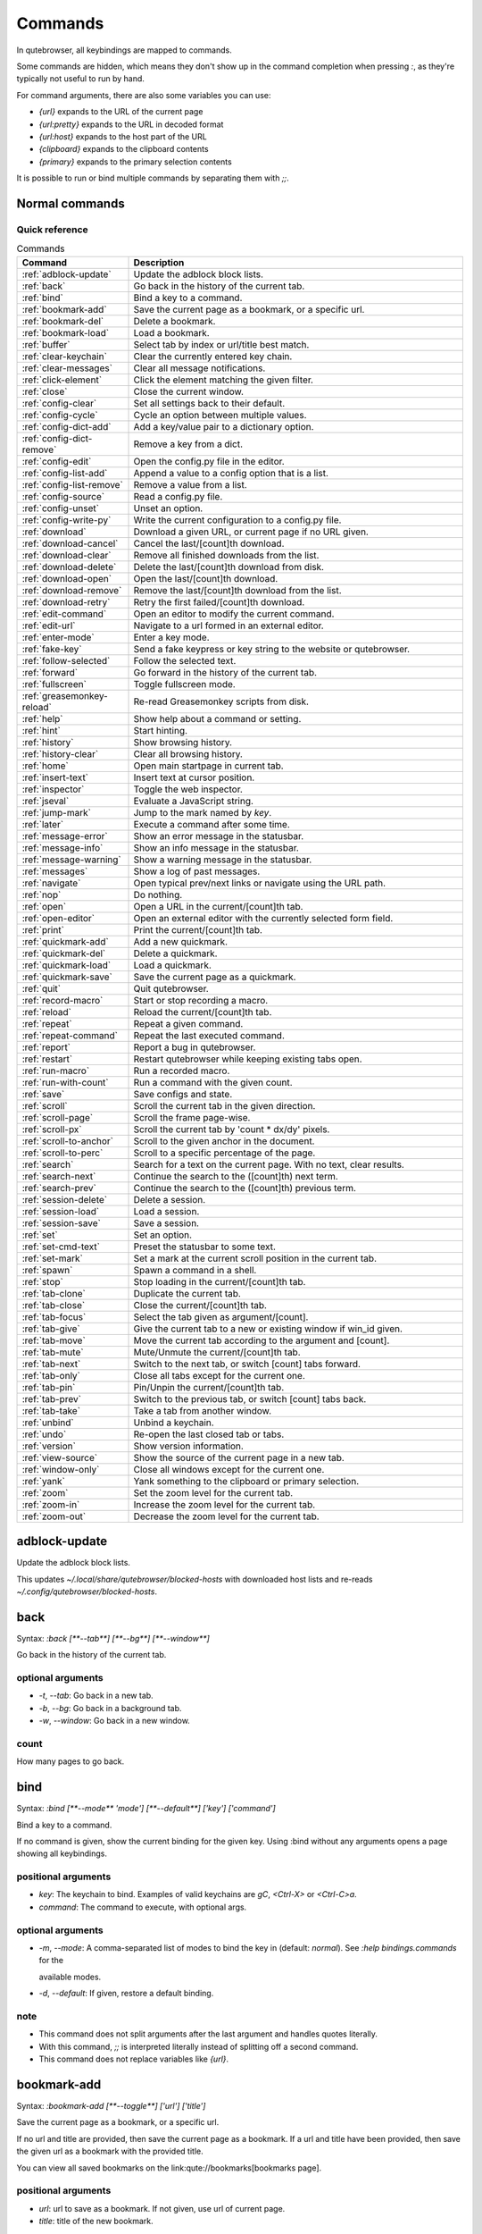 ..
    DO NOT EDIT THIS FILE DIRECTLY!
    It is autogenerated by running:
      $ python3 scripts/dev/src2rst.py
    vim: readonly:

Commands
========

In qutebrowser, all keybindings are mapped to commands.

Some commands are hidden, which means they don't show up in the command
completion when pressing `:`, as they're typically not useful to run by hand.

For command arguments, there are also some variables you can use:

- `{url}` expands to the URL of the current page
- `{url:pretty}` expands to the URL in decoded format
- `{url:host}` expands to the host part of the URL
- `{clipboard}` expands to the clipboard contents
- `{primary}` expands to the primary selection contents

It is possible to run or bind multiple commands by separating them with `;;`.

Normal commands
---------------
Quick reference
^^^^^^^^^^^^^^^
.. csv-table:: Commands
   :header: "Command", "Description"
   :widths: 25, 75
   
   :ref:`adblock-update`, "Update the adblock block lists."
   :ref:`back`, "Go back in the history of the current tab."
   :ref:`bind`, "Bind a key to a command."
   :ref:`bookmark-add`, "Save the current page as a bookmark, or a specific url."
   :ref:`bookmark-del`, "Delete a bookmark."
   :ref:`bookmark-load`, "Load a bookmark."
   :ref:`buffer`, "Select tab by index or url/title best match."
   :ref:`clear-keychain`, "Clear the currently entered key chain."
   :ref:`clear-messages`, "Clear all message notifications."
   :ref:`click-element`, "Click the element matching the given filter."
   :ref:`close`, "Close the current window."
   :ref:`config-clear`, "Set all settings back to their default."
   :ref:`config-cycle`, "Cycle an option between multiple values."
   :ref:`config-dict-add`, "Add a key/value pair to a dictionary option."
   :ref:`config-dict-remove`, "Remove a key from a dict."
   :ref:`config-edit`, "Open the config.py file in the editor."
   :ref:`config-list-add`, "Append a value to a config option that is a list."
   :ref:`config-list-remove`, "Remove a value from a list."
   :ref:`config-source`, "Read a config.py file."
   :ref:`config-unset`, "Unset an option."
   :ref:`config-write-py`, "Write the current configuration to a config.py file."
   :ref:`download`, "Download a given URL, or current page if no URL given."
   :ref:`download-cancel`, "Cancel the last/[count]th download."
   :ref:`download-clear`, "Remove all finished downloads from the list."
   :ref:`download-delete`, "Delete the last/[count]th download from disk."
   :ref:`download-open`, "Open the last/[count]th download."
   :ref:`download-remove`, "Remove the last/[count]th download from the list."
   :ref:`download-retry`, "Retry the first failed/[count]th download."
   :ref:`edit-command`, "Open an editor to modify the current command."
   :ref:`edit-url`, "Navigate to a url formed in an external editor."
   :ref:`enter-mode`, "Enter a key mode."
   :ref:`fake-key`, "Send a fake keypress or key string to the website or qutebrowser."
   :ref:`follow-selected`, "Follow the selected text."
   :ref:`forward`, "Go forward in the history of the current tab."
   :ref:`fullscreen`, "Toggle fullscreen mode."
   :ref:`greasemonkey-reload`, "Re-read Greasemonkey scripts from disk."
   :ref:`help`, "Show help about a command or setting."
   :ref:`hint`, "Start hinting."
   :ref:`history`, "Show browsing history."
   :ref:`history-clear`, "Clear all browsing history."
   :ref:`home`, "Open main startpage in current tab."
   :ref:`insert-text`, "Insert text at cursor position."
   :ref:`inspector`, "Toggle the web inspector."
   :ref:`jseval`, "Evaluate a JavaScript string."
   :ref:`jump-mark`, "Jump to the mark named by `key`."
   :ref:`later`, "Execute a command after some time."
   :ref:`message-error`, "Show an error message in the statusbar."
   :ref:`message-info`, "Show an info message in the statusbar."
   :ref:`message-warning`, "Show a warning message in the statusbar."
   :ref:`messages`, "Show a log of past messages."
   :ref:`navigate`, "Open typical prev/next links or navigate using the URL path."
   :ref:`nop`, "Do nothing."
   :ref:`open`, "Open a URL in the current/[count]th tab."
   :ref:`open-editor`, "Open an external editor with the currently selected form field."
   :ref:`print`, "Print the current/[count]th tab."
   :ref:`quickmark-add`, "Add a new quickmark."
   :ref:`quickmark-del`, "Delete a quickmark."
   :ref:`quickmark-load`, "Load a quickmark."
   :ref:`quickmark-save`, "Save the current page as a quickmark."
   :ref:`quit`, "Quit qutebrowser."
   :ref:`record-macro`, "Start or stop recording a macro."
   :ref:`reload`, "Reload the current/[count]th tab."
   :ref:`repeat`, "Repeat a given command."
   :ref:`repeat-command`, "Repeat the last executed command."
   :ref:`report`, "Report a bug in qutebrowser."
   :ref:`restart`, "Restart qutebrowser while keeping existing tabs open."
   :ref:`run-macro`, "Run a recorded macro."
   :ref:`run-with-count`, "Run a command with the given count."
   :ref:`save`, "Save configs and state."
   :ref:`scroll`, "Scroll the current tab in the given direction."
   :ref:`scroll-page`, "Scroll the frame page-wise."
   :ref:`scroll-px`, "Scroll the current tab by 'count * dx/dy' pixels."
   :ref:`scroll-to-anchor`, "Scroll to the given anchor in the document."
   :ref:`scroll-to-perc`, "Scroll to a specific percentage of the page."
   :ref:`search`, "Search for a text on the current page. With no text, clear results."
   :ref:`search-next`, "Continue the search to the ([count]th) next term."
   :ref:`search-prev`, "Continue the search to the ([count]th) previous term."
   :ref:`session-delete`, "Delete a session."
   :ref:`session-load`, "Load a session."
   :ref:`session-save`, "Save a session."
   :ref:`set`, "Set an option."
   :ref:`set-cmd-text`, "Preset the statusbar to some text."
   :ref:`set-mark`, "Set a mark at the current scroll position in the current tab."
   :ref:`spawn`, "Spawn a command in a shell."
   :ref:`stop`, "Stop loading in the current/[count]th tab."
   :ref:`tab-clone`, "Duplicate the current tab."
   :ref:`tab-close`, "Close the current/[count]th tab."
   :ref:`tab-focus`, "Select the tab given as argument/[count]."
   :ref:`tab-give`, "Give the current tab to a new or existing window if win_id given."
   :ref:`tab-move`, "Move the current tab according to the argument and [count]."
   :ref:`tab-mute`, "Mute/Unmute the current/[count]th tab."
   :ref:`tab-next`, "Switch to the next tab, or switch [count] tabs forward."
   :ref:`tab-only`, "Close all tabs except for the current one."
   :ref:`tab-pin`, "Pin/Unpin the current/[count]th tab."
   :ref:`tab-prev`, "Switch to the previous tab, or switch [count] tabs back."
   :ref:`tab-take`, "Take a tab from another window."
   :ref:`unbind`, "Unbind a keychain."
   :ref:`undo`, "Re-open the last closed tab or tabs."
   :ref:`version`, "Show version information."
   :ref:`view-source`, "Show the source of the current page in a new tab."
   :ref:`window-only`, "Close all windows except for the current one."
   :ref:`yank`, "Yank something to the clipboard or primary selection."
   :ref:`zoom`, "Set the zoom level for the current tab."
   :ref:`zoom-in`, "Increase the zoom level for the current tab."
   :ref:`zoom-out`, "Decrease the zoom level for the current tab."

.. _adblock-update:

adblock-update
--------------
Update the adblock block lists.

This updates `~/.local/share/qutebrowser/blocked-hosts` with downloaded
host lists and re-reads `~/.config/qutebrowser/blocked-hosts`.


.. _back:

back
----
Syntax: `:back [**--tab**] [**--bg**] [**--window**]`

Go back in the history of the current tab.

optional arguments
^^^^^^^^^^^^^^^^^^
* `-t`, `--tab`: Go back in a new tab.
* `-b`, `--bg`: Go back in a background tab.
* `-w`, `--window`: Go back in a new window.

count
^^^^^
How many pages to go back.


.. _bind:

bind
----
Syntax: `:bind [**--mode** 'mode'] [**--default**] ['key'] ['command']`

Bind a key to a command.

If no command is given, show the current binding for the given key.
Using :bind without any arguments opens a page showing all keybindings.


positional arguments
^^^^^^^^^^^^^^^^^^^^
* `key`: The keychain to bind. Examples of valid keychains are `gC`,
  `<Ctrl-X>` or `<Ctrl-C>a`.

* `command`: The command to execute, with optional args.

optional arguments
^^^^^^^^^^^^^^^^^^
* `-m`, `--mode`: A comma-separated list of modes to bind the key in
  (default: `normal`). See `:help bindings.commands` for the

  available modes.

* `-d`, `--default`: If given, restore a default binding.

note
^^^^
* This command does not split arguments after the last argument and handles quotes literally.
* With this command, `;;` is interpreted literally instead of splitting off a second command.
* This command does not replace variables like `{url}`.


.. _bookmark-add:

bookmark-add
------------
Syntax: `:bookmark-add [**--toggle**] ['url'] ['title']`

Save the current page as a bookmark, or a specific url.

If no url and title are provided, then save the current page as a
bookmark.
If a url and title have been provided, then save the given url as
a bookmark with the provided title.

You can view all saved bookmarks on the
link:qute://bookmarks[bookmarks page].


positional arguments
^^^^^^^^^^^^^^^^^^^^
* `url`: url to save as a bookmark. If not given, use url of current
  page.

* `title`: title of the new bookmark.

optional arguments
^^^^^^^^^^^^^^^^^^
* `-t`, `--toggle`: remove the bookmark instead of raising an error if it
  already exists.



.. _bookmark-del:

bookmark-del
------------
Syntax: `:bookmark-del ['url']`

Delete a bookmark.

positional arguments
^^^^^^^^^^^^^^^^^^^^
* `url`: The url of the bookmark to delete. If not given, use the
  current page's url.


note
^^^^
* This command does not split arguments after the last argument and handles quotes literally.


.. _bookmark-load:

bookmark-load
-------------
Syntax: `:bookmark-load [**--tab**] [**--bg**] [**--window**] [**--delete**] 'url'`

Load a bookmark.

positional arguments
^^^^^^^^^^^^^^^^^^^^
* `url`: The url of the bookmark to load.

optional arguments
^^^^^^^^^^^^^^^^^^
* `-t`, `--tab`: Load the bookmark in a new tab.
* `-b`, `--bg`: Load the bookmark in a new background tab.
* `-w`, `--window`: Load the bookmark in a new window.
* `-d`, `--delete`: Whether to delete the bookmark afterwards.

note
^^^^
* This command does not split arguments after the last argument and handles quotes literally.


.. _buffer:

buffer
------
Syntax: `:buffer ['index']`

Select tab by index or url/title best match.

Focuses window if necessary when index is given. If both index and
count are given, use count.

With neither index nor count given, open the qute://tabs page.


positional arguments
^^^^^^^^^^^^^^^^^^^^
* `index`: The [win_id/]index of the tab to focus. Or a substring
  in which case the closest match will be focused.


count
^^^^^
The tab index to focus, starting with 1.

note
^^^^
* This command does not split arguments after the last argument and handles quotes literally.


.. _clear-keychain:

clear-keychain
--------------
Clear the currently entered key chain.


.. _clear-messages:

clear-messages
--------------
Clear all message notifications.


.. _click-element:

click-element
-------------
Syntax: `:click-element [**--target** 'target'] [**--force-event**] 'filter' 'value'`

Click the element matching the given filter.

The given filter needs to result in exactly one element, otherwise, an
error is shown.


positional arguments
^^^^^^^^^^^^^^^^^^^^
* `filter`: How to filter the elements.
  id: Get an element based on its ID.

* `value`: The value to filter for.

optional arguments
^^^^^^^^^^^^^^^^^^
* `-t`, `--target`: How to open the clicked element (normal/tab/tab-bg/window).
* `-f`, `--force-event`: Force generating a fake click event.


.. _close:

close
-----
Close the current window.


.. _config-clear:

config-clear
------------
Syntax: `:config-clear [**--save**]`

Set all settings back to their default.

optional arguments
^^^^^^^^^^^^^^^^^^
* `-s`, `--save`: If given, all configuration in autoconfig.yml is also
  removed.



.. _config-cycle:

config-cycle
------------
Syntax: `:config-cycle [**--pattern** 'pattern'] [**--temp**] [**--print**] 'option' ['values' ['values' ...]]`

Cycle an option between multiple values.

positional arguments
^^^^^^^^^^^^^^^^^^^^
* `option`: The name of the option.
* `values`: The values to cycle through.

optional arguments
^^^^^^^^^^^^^^^^^^
* `-u`, `--pattern`: The URL pattern to use.
* `-t`, `--temp`: Set value temporarily until qutebrowser is closed.
* `-p`, `--print`: Print the value after setting.


.. _config-dict-add:

config-dict-add
---------------
Syntax: `:config-dict-add [**--temp**] [**--replace**] 'option' 'key' 'value'`

Add a key/value pair to a dictionary option.

positional arguments
^^^^^^^^^^^^^^^^^^^^
* `option`: The name of the option.
* `key`: The key to use.
* `value`: The value to place in the dictionary.

optional arguments
^^^^^^^^^^^^^^^^^^
* `-t`, `--temp`: Add value temporarily until qutebrowser is closed.
* `-r`, `--replace`: Replace existing values. By default, existing values are
  not overwritten.



.. _config-dict-remove:

config-dict-remove
------------------
Syntax: `:config-dict-remove [**--temp**] 'option' 'key'`

Remove a key from a dict.

positional arguments
^^^^^^^^^^^^^^^^^^^^
* `option`: The name of the option.
* `key`: The key to remove from the dict.

optional arguments
^^^^^^^^^^^^^^^^^^
* `-t`, `--temp`: Remove value temporarily until qutebrowser is closed.


.. _config-edit:

config-edit
-----------
Syntax: `:config-edit [**--no-source**]`

Open the config.py file in the editor.

optional arguments
^^^^^^^^^^^^^^^^^^
* `-n`, `--no-source`: Don't re-source the config file after editing.


.. _config-list-add:

config-list-add
---------------
Syntax: `:config-list-add [**--temp**] 'option' 'value'`

Append a value to a config option that is a list.

positional arguments
^^^^^^^^^^^^^^^^^^^^
* `option`: The name of the option.
* `value`: The value to append to the end of the list.

optional arguments
^^^^^^^^^^^^^^^^^^
* `-t`, `--temp`: Add value temporarily until qutebrowser is closed.


.. _config-list-remove:

config-list-remove
------------------
Syntax: `:config-list-remove [**--temp**] 'option' 'value'`

Remove a value from a list.

positional arguments
^^^^^^^^^^^^^^^^^^^^
* `option`: The name of the option.
* `value`: The value to remove from the list.

optional arguments
^^^^^^^^^^^^^^^^^^
* `-t`, `--temp`: Remove value temporarily until qutebrowser is closed.


.. _config-source:

config-source
-------------
Syntax: `:config-source [**--clear**] ['filename']`

Read a config.py file.

positional arguments
^^^^^^^^^^^^^^^^^^^^
* `filename`: The file to load. If not given, loads the default
  config.py.


optional arguments
^^^^^^^^^^^^^^^^^^
* `-c`, `--clear`: Clear current settings first.


.. _config-unset:

config-unset
------------
Syntax: `:config-unset [**--temp**] 'option'`

Unset an option.

This sets an option back to its default and removes it from
autoconfig.yml.


positional arguments
^^^^^^^^^^^^^^^^^^^^
* `option`: The name of the option.

optional arguments
^^^^^^^^^^^^^^^^^^
* `-t`, `--temp`: Set value temporarily until qutebrowser is closed.


.. _config-write-py:

config-write-py
---------------
Syntax: `:config-write-py [**--force**] [**--defaults**] ['filename']`

Write the current configuration to a config.py file.

positional arguments
^^^^^^^^^^^^^^^^^^^^
* `filename`: The file to write to, or not given for the default config.py.

optional arguments
^^^^^^^^^^^^^^^^^^
* `-f`, `--force`: Force overwriting existing files.
* `-d`, `--defaults`: Write the defaults instead of values configured via :set.


.. _download:

download
--------
Syntax: `:download [**--mhtml**] [**--dest** 'dest'] ['url']`

Download a given URL, or current page if no URL given.

positional arguments
^^^^^^^^^^^^^^^^^^^^
* `url`: The URL to download. If not given, download the current page.

optional arguments
^^^^^^^^^^^^^^^^^^
* `-m`, `--mhtml`: Download the current page and all assets as mhtml file.
* `-d`, `--dest`: The file path to write the download to, or not given to ask.


.. _download-cancel:

download-cancel
---------------
Syntax: `:download-cancel [**--all**]`

Cancel the last/[count]th download.

optional arguments
^^^^^^^^^^^^^^^^^^
* `-a`, `--all`: Cancel all running downloads

count
^^^^^
The index of the download to cancel.


.. _download-clear:

download-clear
--------------
Remove all finished downloads from the list.


.. _download-delete:

download-delete
---------------
Delete the last/[count]th download from disk.

count
^^^^^
The index of the download to delete.


.. _download-open:

download-open
-------------
Syntax: `:download-open ['cmdline']`

Open the last/[count]th download.

If no specific command is given, this will use the system's default
application to open the file.


positional arguments
^^^^^^^^^^^^^^^^^^^^
* `cmdline`: The command which should be used to open the file. A `{}`
  is expanded to the temporary file name. If no `{}` is

  present, the filename is automatically appended to the

  cmdline.


count
^^^^^
The index of the download to open.

note
^^^^
* This command does not split arguments after the last argument and handles quotes literally.


.. _download-remove:

download-remove
---------------
Syntax: `:download-remove [**--all**]`

Remove the last/[count]th download from the list.

optional arguments
^^^^^^^^^^^^^^^^^^
* `-a`, `--all`: Remove all finished downloads.

count
^^^^^
The index of the download to remove.


.. _download-retry:

download-retry
--------------
Retry the first failed/[count]th download.

count
^^^^^
The index of the download to retry.


.. _edit-command:

edit-command
------------
Syntax: `:edit-command [**--run**]`

Open an editor to modify the current command.

optional arguments
^^^^^^^^^^^^^^^^^^
* `-r`, `--run`: Run the command if the editor exits successfully.


.. _edit-url:

edit-url
--------
Syntax: `:edit-url [**--bg**] [**--tab**] [**--window**] [**--private**] [**--related**] ['url']`

Navigate to a url formed in an external editor.

The editor which should be launched can be configured via the
`editor.command` config option.


positional arguments
^^^^^^^^^^^^^^^^^^^^
* `url`: URL to edit; defaults to the current page url.

optional arguments
^^^^^^^^^^^^^^^^^^
* `-b`, `--bg`: Open in a new background tab.
* `-t`, `--tab`: Open in a new tab.
* `-w`, `--window`: Open in a new window.
* `-p`, `--private`: Open a new window in private browsing mode.
* `-r`, `--related`: If opening a new tab, position the tab as related to the
  current one (like clicking on a link).



.. _enter-mode:

enter-mode
----------
Syntax: `:enter-mode 'mode'`

Enter a key mode.

positional arguments
^^^^^^^^^^^^^^^^^^^^
* `mode`: The mode to enter.


.. _fake-key:

fake-key
--------
Syntax: `:fake-key [**--global**] 'keystring'`

Send a fake keypress or key string to the website or qutebrowser.

:fake-key xy - sends the keychain 'xy'
:fake-key <Ctrl-x> - sends Ctrl-x
:fake-key <Escape> - sends the escape key


positional arguments
^^^^^^^^^^^^^^^^^^^^
* `keystring`: The keystring to send.

optional arguments
^^^^^^^^^^^^^^^^^^
* `-g`, `--global`: If given, the keys are sent to the qutebrowser UI.


.. _follow-selected:

follow-selected
---------------
Syntax: `:follow-selected [**--tab**]`

Follow the selected text.

optional arguments
^^^^^^^^^^^^^^^^^^
* `-t`, `--tab`: Load the selected link in a new tab.


.. _forward:

forward
-------
Syntax: `:forward [**--tab**] [**--bg**] [**--window**]`

Go forward in the history of the current tab.

optional arguments
^^^^^^^^^^^^^^^^^^
* `-t`, `--tab`: Go forward in a new tab.
* `-b`, `--bg`: Go forward in a background tab.
* `-w`, `--window`: Go forward in a new window.

count
^^^^^
How many pages to go forward.


.. _fullscreen:

fullscreen
----------
Syntax: `:fullscreen [**--leave**]`

Toggle fullscreen mode.

optional arguments
^^^^^^^^^^^^^^^^^^
* `-l`, `--leave`: Only leave fullscreen if it was entered by the page.


.. _greasemonkey-reload:

greasemonkey-reload
-------------------
Syntax: `:greasemonkey-reload [**--force**]`

Re-read Greasemonkey scripts from disk.

The scripts are read from a 'greasemonkey' subdirectory in
qutebrowser's data directory (see `:version`).


optional arguments
^^^^^^^^^^^^^^^^^^
* `-f`, `--force`: For any scripts that have required dependencies,
  re-download them.



.. _help:

help
----
Syntax: `:help [**--tab**] [**--bg**] [**--window**] ['topic']`

Show help about a command or setting.

positional arguments
^^^^^^^^^^^^^^^^^^^^
* `topic`: The topic to show help for.
  


  - :__command__ for commands.

  - __section__.__option__ for settings.


optional arguments
^^^^^^^^^^^^^^^^^^
* `-t`, `--tab`: Open in a new tab.
* `-b`, `--bg`: Open in a background tab.
* `-w`, `--window`: Open in a new window.


.. _hint:

hint
----
Syntax: `:hint [**--mode** 'mode'] [**--add-history**] [**--rapid**] [**--first**] ['group'] ['target'] ['args' ['args' ...]]`

Start hinting.

positional arguments
^^^^^^^^^^^^^^^^^^^^
* `group`: The element types to hint.
  


  - `all`: All clickable elements.

  - `links`: Only links.

  - `images`: Only images.

  - `inputs`: Only input fields.

  


  Custom groups can be added via the `hints.selectors` setting

  and also used here.

  


* `target`: What to do with the selected element.
  


  - `normal`: Open the link.

  - `current`: Open the link in the current tab.

  - `tab`: Open the link in a new tab (honoring the

  `tabs.background_tabs` setting).

  - `tab-fg`: Open the link in a new foreground tab.

  - `tab-bg`: Open the link in a new background tab.

  - `window`: Open the link in a new window.

  - `hover` : Hover over the link.

  - `yank`: Yank the link to the clipboard.

  - `yank-primary`: Yank the link to the primary selection.

  - `run`: Run the argument as command.

  - `fill`: Fill the commandline with the command given as

  argument.

  - `download`: Download the link.

  - `userscript`: Call a userscript with `$QUTE_URL` set to the

  link.

  - `spawn`: Spawn a command.

  


* `args`: Arguments for spawn/userscript/run/fill.
  


  - With `spawn`: The executable and arguments to spawn.

  `{hint-url}` will get replaced by the selected

  URL.

  - With `userscript`: The userscript to execute. Either store

  the userscript in

  `~/.local/share/qutebrowser/userscripts`

  (or `$XDG_DATA_HOME`), or use an absolute

  path.

  - With `fill`: The command to fill the statusbar with.

  `{hint-url}` will get replaced by the selected

  URL.

  - With `run`: Same as `fill`.


optional arguments
^^^^^^^^^^^^^^^^^^
* `-m`, `--mode`: The hinting mode to use.
  


  - `number`: Use numeric hints.

  - `letter`: Use the chars in the hints.chars setting.

  - `word`: Use hint words based on the html elements and the

  extra words.

  


* `-a`, `--add-history`: Whether to add the spawned or yanked link to the
  browsing history.

* `-r`, `--rapid`: Whether to do rapid hinting. With rapid hinting, the hint
  mode isn't left after a hint is followed, so you can easily

  open multiple links. This is only possible with targets

  `tab` (with `tabs.background_tabs=true`), `tab-bg`,

  `window`, `run`, `hover`, `userscript` and `spawn`.

* `-f`, `--first`: Click the first hinted element without prompting.

note
^^^^
* This command does not split arguments after the last argument and handles quotes literally.


.. _history:

history
-------
Syntax: `:history [**--tab**] [**--bg**] [**--window**]`

Show browsing history.

optional arguments
^^^^^^^^^^^^^^^^^^
* `-t`, `--tab`: Open in a new tab.
* `-b`, `--bg`: Open in a background tab.
* `-w`, `--window`: Open in a new window.


.. _history-clear:

history-clear
-------------
Syntax: `:history-clear [**--force**]`

Clear all browsing history.

Note this only clears the global history
(e.g. `~/.local/share/qutebrowser/history` on Linux) but not cookies,
the back/forward history of a tab, cache or other persistent data.


optional arguments
^^^^^^^^^^^^^^^^^^
* `-f`, `--force`: Don't ask for confirmation.


.. _home:

home
----
Open main startpage in current tab.


.. _insert-text:

insert-text
-----------
Syntax: `:insert-text 'text'`

Insert text at cursor position.

positional arguments
^^^^^^^^^^^^^^^^^^^^
* `text`: The text to insert.

note
^^^^
* This command does not split arguments after the last argument and handles quotes literally.


.. _inspector:

inspector
---------
Toggle the web inspector.

Note: Due a bug in Qt, the inspector will show incorrect request
headers in the network tab.


.. _jseval:

jseval
------
Syntax: `:jseval [**--file**] [**--quiet**] [**--world** 'world'] 'js-code'`

Evaluate a JavaScript string.

positional arguments
^^^^^^^^^^^^^^^^^^^^
* `js-code`: The string/file to evaluate.

optional arguments
^^^^^^^^^^^^^^^^^^
* `-f`, `--file`: Interpret js-code as a path to a file.
  If the path is relative, the file is searched in a js/ subdir

  in qutebrowser's data dir, e.g.

  `~/.local/share/qutebrowser/js`.

* `-q`, `--quiet`: Don't show resulting JS object.
* `-w`, `--world`: Ignored on QtWebKit. On QtWebEngine, a world ID or name to
  run the snippet in.


note
^^^^
* This command does not split arguments after the last argument and handles quotes literally.
* With this command, `;;` is interpreted literally instead of splitting off a second command.


.. _jump-mark:

jump-mark
---------
Syntax: `:jump-mark 'key'`

Jump to the mark named by `key`.

positional arguments
^^^^^^^^^^^^^^^^^^^^
* `key`: mark identifier; capital indicates a global mark


.. _later:

later
-----
Syntax: `:later 'ms' 'command'`

Execute a command after some time.

positional arguments
^^^^^^^^^^^^^^^^^^^^
* `ms`: How many milliseconds to wait.
* `command`: The command to run, with optional args.

note
^^^^
* This command does not split arguments after the last argument and handles quotes literally.
* With this command, `;;` is interpreted literally instead of splitting off a second command.
* This command does not replace variables like `{url}`.


.. _message-error:

message-error
-------------
Syntax: `:message-error 'text'`

Show an error message in the statusbar.

positional arguments
^^^^^^^^^^^^^^^^^^^^
* `text`: The text to show.


.. _message-info:

message-info
------------
Syntax: `:message-info 'text'`

Show an info message in the statusbar.

positional arguments
^^^^^^^^^^^^^^^^^^^^
* `text`: The text to show.

count
^^^^^
How many times to show the message


.. _message-warning:

message-warning
---------------
Syntax: `:message-warning 'text'`

Show a warning message in the statusbar.

positional arguments
^^^^^^^^^^^^^^^^^^^^
* `text`: The text to show.


.. _messages:

messages
--------
Syntax: `:messages [**--plain**] [**--tab**] [**--bg**] [**--window**] ['level']`

Show a log of past messages.

positional arguments
^^^^^^^^^^^^^^^^^^^^
* `level`: Include messages with `level` or higher severity.
  Valid values: vdebug, debug, info, warning, error, critical.


optional arguments
^^^^^^^^^^^^^^^^^^
* `-p`, `--plain`: Whether to show plaintext (as opposed to html).
* `-t`, `--tab`: Open in a new tab.
* `-b`, `--bg`: Open in a background tab.
* `-w`, `--window`: Open in a new window.


.. _navigate:

navigate
--------
Syntax: `:navigate [**--tab**] [**--bg**] [**--window**] 'where'`

Open typical prev/next links or navigate using the URL path.

This tries to automatically click on typical *Previous Page* or
*Next Page* links using some heuristics.

Alternatively it can navigate by changing the current URL.


positional arguments
^^^^^^^^^^^^^^^^^^^^
* `where`: What to open.
  


  - `prev`: Open a _previous_ link.

  - `next`: Open a _next_ link.

  - `up`: Go up a level in the current URL.

  - `increment`: Increment the last number in the URL.

  Uses the

  link:settings{outsuffix}#url.incdec_segments[url.incdec_segments]

  config option.

  - `decrement`: Decrement the last number in the URL.

  Uses the

  link:settings{outsuffix}#url.incdec_segments[url.incdec_segments]

  config option.

  



optional arguments
^^^^^^^^^^^^^^^^^^
* `-t`, `--tab`: Open in a new tab.
* `-b`, `--bg`: Open in a background tab.
* `-w`, `--window`: Open in a new window.

count
^^^^^
For `increment` and `decrement`, the number to change the
  URL by. For `up`, the number of levels to go up in the URL.



.. _nop:

nop
---
Do nothing.


.. _open:

open
----
Syntax: `:open [**--related**] [**--bg**] [**--tab**] [**--window**] [**--secure**] [**--private**] ['url']`

Open a URL in the current/[count]th tab.

If the URL contains newlines, each line gets opened in its own tab.


positional arguments
^^^^^^^^^^^^^^^^^^^^
* `url`: The URL to open.

optional arguments
^^^^^^^^^^^^^^^^^^
* `-r`, `--related`: If opening a new tab, position the tab as related to the
  current one (like clicking on a link).

* `-b`, `--bg`: Open in a new background tab.
* `-t`, `--tab`: Open in a new tab.
* `-w`, `--window`: Open in a new window.
* `-s`, `--secure`: Force HTTPS.
* `-p`, `--private`: Open a new window in private browsing mode.

count
^^^^^
The tab index to open the URL in.

note
^^^^
* This command does not split arguments after the last argument and handles quotes literally.


.. _open-editor:

open-editor
-----------
Open an external editor with the currently selected form field.

The editor which should be launched can be configured via the
`editor.command` config option.


.. _print:

print
-----
Syntax: `:print [**--preview**] [**--pdf** 'file']`

Print the current/[count]th tab.

optional arguments
^^^^^^^^^^^^^^^^^^
* `-p`, `--preview`: Show preview instead of printing.
* `-f`, `--pdf`: The file path to write the PDF to.

count
^^^^^
The tab index to print.


.. _quickmark-add:

quickmark-add
-------------
Syntax: `:quickmark-add 'url' 'name'`

Add a new quickmark.

You can view all saved quickmarks on the
link:qute://bookmarks[bookmarks page].


positional arguments
^^^^^^^^^^^^^^^^^^^^
* `url`: The url to add as quickmark.
* `name`: The name for the new quickmark.


.. _quickmark-del:

quickmark-del
-------------
Syntax: `:quickmark-del ['name']`

Delete a quickmark.

positional arguments
^^^^^^^^^^^^^^^^^^^^
* `name`: The name of the quickmark to delete. If not given, delete the
  quickmark for the current page (choosing one arbitrarily

  if there are more than one).


note
^^^^
* This command does not split arguments after the last argument and handles quotes literally.


.. _quickmark-load:

quickmark-load
--------------
Syntax: `:quickmark-load [**--tab**] [**--bg**] [**--window**] 'name'`

Load a quickmark.

positional arguments
^^^^^^^^^^^^^^^^^^^^
* `name`: The name of the quickmark to load.

optional arguments
^^^^^^^^^^^^^^^^^^
* `-t`, `--tab`: Load the quickmark in a new tab.
* `-b`, `--bg`: Load the quickmark in a new background tab.
* `-w`, `--window`: Load the quickmark in a new window.

note
^^^^
* This command does not split arguments after the last argument and handles quotes literally.


.. _quickmark-save:

quickmark-save
--------------
Save the current page as a quickmark.


.. _quit:

quit
----
Syntax: `:quit [**--save**] ['session']`

Quit qutebrowser.

positional arguments
^^^^^^^^^^^^^^^^^^^^
* `session`: The name of the session to save.

optional arguments
^^^^^^^^^^^^^^^^^^
* `-s`, `--save`: When given, save the open windows even if auto_save.session
  is turned off.



.. _record-macro:

record-macro
------------
Syntax: `:record-macro ['register']`

Start or stop recording a macro.

positional arguments
^^^^^^^^^^^^^^^^^^^^
* `register`: Which register to store the macro in.


.. _reload:

reload
------
Syntax: `:reload [**--force**]`

Reload the current/[count]th tab.

optional arguments
^^^^^^^^^^^^^^^^^^
* `-f`, `--force`: Bypass the page cache.

count
^^^^^
The tab index to reload.


.. _repeat:

repeat
------
Syntax: `:repeat 'times' 'command'`

Repeat a given command.

positional arguments
^^^^^^^^^^^^^^^^^^^^
* `times`: How many times to repeat.
* `command`: The command to run, with optional args.

count
^^^^^
Multiplies with 'times' when given.

note
^^^^
* This command does not split arguments after the last argument and handles quotes literally.
* With this command, `;;` is interpreted literally instead of splitting off a second command.
* This command does not replace variables like `{url}`.


.. _repeat-command:

repeat-command
--------------
Repeat the last executed command.

count
^^^^^
Which count to pass the command.


.. _report:

report
------
Report a bug in qutebrowser.


.. _restart:

restart
-------
Restart qutebrowser while keeping existing tabs open.


.. _run-macro:

run-macro
---------
Syntax: `:run-macro ['register']`

Run a recorded macro.

positional arguments
^^^^^^^^^^^^^^^^^^^^
* `register`: Which macro to run.

count
^^^^^
How many times to run the macro.


.. _run-with-count:

run-with-count
--------------
Syntax: `:run-with-count 'count-arg' 'command'`

Run a command with the given count.

If run_with_count itself is run with a count, it multiplies count_arg.


positional arguments
^^^^^^^^^^^^^^^^^^^^
* `count-arg`: The count to pass to the command.
* `command`: The command to run, with optional args.

count
^^^^^
The count that run_with_count itself received.

note
^^^^
* This command does not split arguments after the last argument and handles quotes literally.
* With this command, `;;` is interpreted literally instead of splitting off a second command.
* This command does not replace variables like `{url}`.


.. _save:

save
----
Syntax: `:save ['what' ['what' ...]]`

Save configs and state.

positional arguments
^^^^^^^^^^^^^^^^^^^^
* `what`: What to save (`config`/`key-config`/`cookies`/...).
  If not given, everything is saved.



.. _scroll:

scroll
------
Syntax: `:scroll 'direction'`

Scroll the current tab in the given direction.

Note you can use `:run-with-count` to have a keybinding with a bigger
scroll increment.


positional arguments
^^^^^^^^^^^^^^^^^^^^
* `direction`: In which direction to scroll
  (up/down/left/right/top/bottom).


count
^^^^^
multiplier


.. _scroll-page:

scroll-page
-----------
Syntax: `:scroll-page [**--top-navigate** 'ACTION'] [**--bottom-navigate** 'ACTION'] 'x' 'y'`

Scroll the frame page-wise.

positional arguments
^^^^^^^^^^^^^^^^^^^^
* `x`: How many pages to scroll to the right.
* `y`: How many pages to scroll down.

optional arguments
^^^^^^^^^^^^^^^^^^
* `-t`, `--top-navigate`: :navigate action (prev, decrement) to run when
  scrolling up at the top of the page.

* `-b`, `--bottom-navigate`: :navigate action (next, increment) to run when
  scrolling down at the bottom of the page.


count
^^^^^
multiplier


.. _scroll-px:

scroll-px
---------
Syntax: `:scroll-px 'dx' 'dy'`

Scroll the current tab by 'count * dx/dy' pixels.

positional arguments
^^^^^^^^^^^^^^^^^^^^
* `dx`: How much to scroll in x-direction.
* `dy`: How much to scroll in y-direction.

count
^^^^^
multiplier


.. _scroll-to-anchor:

scroll-to-anchor
----------------
Syntax: `:scroll-to-anchor 'name'`

Scroll to the given anchor in the document.

positional arguments
^^^^^^^^^^^^^^^^^^^^
* `name`: The anchor to scroll to.


.. _scroll-to-perc:

scroll-to-perc
--------------
Syntax: `:scroll-to-perc [**--horizontal**] ['perc']`

Scroll to a specific percentage of the page.

The percentage can be given either as argument or as count.
If no percentage is given, the page is scrolled to the end.


positional arguments
^^^^^^^^^^^^^^^^^^^^
* `perc`: Percentage to scroll.

optional arguments
^^^^^^^^^^^^^^^^^^
* `-x`, `--horizontal`: Scroll horizontally instead of vertically.

count
^^^^^
Percentage to scroll.


.. _search:

search
------
Syntax: `:search [**--reverse**] ['text']`

Search for a text on the current page. With no text, clear results.

positional arguments
^^^^^^^^^^^^^^^^^^^^
* `text`: The text to search for.

optional arguments
^^^^^^^^^^^^^^^^^^
* `-r`, `--reverse`: Reverse search direction.

note
^^^^
* This command does not split arguments after the last argument and handles quotes literally.


.. _search-next:

search-next
-----------
Continue the search to the ([count]th) next term.

count
^^^^^
How many elements to ignore.


.. _search-prev:

search-prev
-----------
Continue the search to the ([count]th) previous term.

count
^^^^^
How many elements to ignore.


.. _session-delete:

session-delete
--------------
Syntax: `:session-delete [**--force**] 'name'`

Delete a session.

positional arguments
^^^^^^^^^^^^^^^^^^^^
* `name`: The name of the session.

optional arguments
^^^^^^^^^^^^^^^^^^
* `-f`, `--force`: Force deleting internal sessions (starting with an
  underline).



.. _session-load:

session-load
------------
Syntax: `:session-load [**--clear**] [**--temp**] [**--force**] [**--delete**] 'name'`

Load a session.

positional arguments
^^^^^^^^^^^^^^^^^^^^
* `name`: The name of the session.

optional arguments
^^^^^^^^^^^^^^^^^^
* `-c`, `--clear`: Close all existing windows.
* `-t`, `--temp`: Don't set the current session for :session-save.
* `-f`, `--force`: Force loading internal sessions (starting with an
  underline).

* `-d`, `--delete`: Delete the saved session once it has loaded.


.. _session-save:

session-save
------------
Syntax: `:session-save [**--current**] [**--quiet**] [**--force**] [**--only-active-window**] [**--with-private**] ['name']`

Save a session.

positional arguments
^^^^^^^^^^^^^^^^^^^^
* `name`: The name of the session. If not given, the session configured
  in session.default_name is saved.


optional arguments
^^^^^^^^^^^^^^^^^^
* `-c`, `--current`: Save the current session instead of the default.
* `-q`, `--quiet`: Don't show confirmation message.
* `-f`, `--force`: Force saving internal sessions (starting with an underline).
* `-o`, `--only-active-window`: Saves only tabs of the currently active window.
* `-p`, `--with-private`: Include private windows.


.. _set:

set
---
Syntax: `:set [**--temp**] [**--print**] [**--pattern** 'pattern'] ['option'] ['value']`

Set an option.

If the option name ends with '?' or no value is provided, the
value of the option is shown instead.

Using :set without any arguments opens a page where settings can be
changed interactively.


positional arguments
^^^^^^^^^^^^^^^^^^^^
* `option`: The name of the option.
* `value`: The value to set.

optional arguments
^^^^^^^^^^^^^^^^^^
* `-t`, `--temp`: Set value temporarily until qutebrowser is closed.
* `-p`, `--print`: Print the value after setting.
* `-u`, `--pattern`: The URL pattern to use.


.. _set-cmd-text:

set-cmd-text
------------
Syntax: `:set-cmd-text [**--space**] [**--append**] [**--run-on-count**] 'text'`

Preset the statusbar to some text.

positional arguments
^^^^^^^^^^^^^^^^^^^^
* `text`: The commandline to set.

optional arguments
^^^^^^^^^^^^^^^^^^
* `-s`, `--space`: If given, a space is added to the end.
* `-a`, `--append`: If given, the text is appended to the current text.
* `-r`, `--run-on-count`: If given with a count, the command is run with the
  given count rather than setting the command text.


count
^^^^^
The count if given.

note
^^^^
* This command does not split arguments after the last argument and handles quotes literally.


.. _set-mark:

set-mark
--------
Syntax: `:set-mark 'key'`

Set a mark at the current scroll position in the current tab.

positional arguments
^^^^^^^^^^^^^^^^^^^^
* `key`: mark identifier; capital indicates a global mark


.. _spawn:

spawn
-----
Syntax: `:spawn [**--userscript**] [**--verbose**] [**--output**] [**--detach**] 'cmdline'`

Spawn a command in a shell.

positional arguments
^^^^^^^^^^^^^^^^^^^^
* `cmdline`: The commandline to execute.

optional arguments
^^^^^^^^^^^^^^^^^^
* `-u`, `--userscript`: Run the command as a userscript. You can use an
  absolute path, or store the userscript in one of those

  locations:

  - `~/.local/share/qutebrowser/userscripts`

  (or `$XDG_DATA_HOME`)

  - `/usr/share/qutebrowser/userscripts`

* `-v`, `--verbose`: Show notifications when the command started/exited.
* `-o`, `--output`: Whether the output should be shown in a new tab.
* `-d`, `--detach`: Whether the command should be detached from qutebrowser.

count
^^^^^
Given to userscripts as $QUTE_COUNT.

note
^^^^
* This command does not split arguments after the last argument and handles quotes literally.


.. _stop:

stop
----
Stop loading in the current/[count]th tab.

count
^^^^^
The tab index to stop.


.. _tab-clone:

tab-clone
---------
Syntax: `:tab-clone [**--bg**] [**--window**]`

Duplicate the current tab.

optional arguments
^^^^^^^^^^^^^^^^^^
* `-b`, `--bg`: Open in a background tab.
* `-w`, `--window`: Open in a new window.


.. _tab-close:

tab-close
---------
Syntax: `:tab-close [**--prev**] [**--next**] [**--opposite**] [**--force**]`

Close the current/[count]th tab.

optional arguments
^^^^^^^^^^^^^^^^^^
* `-p`, `--prev`: Force selecting the tab before the current tab.
* `-n`, `--next`: Force selecting the tab after the current tab.
* `-o`, `--opposite`: Force selecting the tab in the opposite direction of
  what's configured in 'tabs.select_on_remove'.

* `-f`, `--force`: Avoid confirmation for pinned tabs.

count
^^^^^
The tab index to close


.. _tab-focus:

tab-focus
---------
Syntax: `:tab-focus [**--no-last**] ['index']`

Select the tab given as argument/[count].

If neither count nor index are given, it behaves like tab-next.
If both are given, use count.


positional arguments
^^^^^^^^^^^^^^^^^^^^
* `index`: The tab index to focus, starting with 1. The special value
  `last` focuses the last focused tab (regardless of count).

  Negative indices count from the end, such that -1 is the

  last tab.


optional arguments
^^^^^^^^^^^^^^^^^^
* `-n`, `--no-last`: Whether to avoid focusing last tab if already focused.

count
^^^^^
The tab index to focus, starting with 1.


.. _tab-give:

tab-give
--------
Syntax: `:tab-give [**--keep**] ['win-id']`

Give the current tab to a new or existing window if win_id given.

If no win_id is given, the tab will get detached into a new window.


positional arguments
^^^^^^^^^^^^^^^^^^^^
* `win-id`: The window ID of the window to give the current tab to.

optional arguments
^^^^^^^^^^^^^^^^^^
* `-k`, `--keep`: If given, keep the old tab around.

count
^^^^^
Overrides win_id (index starts at 1 for win_id=0).


.. _tab-move:

tab-move
--------
Syntax: `:tab-move ['index']`

Move the current tab according to the argument and [count].

If neither is given, move it to the first position.


positional arguments
^^^^^^^^^^^^^^^^^^^^
* `index`: `+` or `-` to move relative to the current tab by
  count, or a default of 1 space.

  A tab index to move to that index.


count
^^^^^
If moving relatively: Offset.
  If moving absolutely: New position (default: 0). This

  overrides the index argument, if given.



.. _tab-mute:

tab-mute
--------
Mute/Unmute the current/[count]th tab.

count
^^^^^
The tab index to mute or unmute


.. _tab-next:

tab-next
--------
Switch to the next tab, or switch [count] tabs forward.

count
^^^^^
How many tabs to switch forward.


.. _tab-only:

tab-only
--------
Syntax: `:tab-only [**--prev**] [**--next**] [**--force**]`

Close all tabs except for the current one.

optional arguments
^^^^^^^^^^^^^^^^^^
* `-p`, `--prev`: Keep tabs before the current.
* `-n`, `--next`: Keep tabs after the current.
* `-f`, `--force`: Avoid confirmation for pinned tabs.


.. _tab-pin:

tab-pin
-------
Pin/Unpin the current/[count]th tab.

Pinning a tab shrinks it to the size of its title text.
Attempting to close a pinned tab will cause a confirmation,
unless --force is passed.


count
^^^^^
The tab index to pin or unpin


.. _tab-prev:

tab-prev
--------
Switch to the previous tab, or switch [count] tabs back.

count
^^^^^
How many tabs to switch back.


.. _tab-take:

tab-take
--------
Syntax: `:tab-take [**--keep**] 'index'`

Take a tab from another window.

positional arguments
^^^^^^^^^^^^^^^^^^^^
* `index`: The [win_id/]index of the tab to take. Or a substring
  in which case the closest match will be taken.


optional arguments
^^^^^^^^^^^^^^^^^^
* `-k`, `--keep`: If given, keep the old tab around.

note
^^^^
* This command does not split arguments after the last argument and handles quotes literally.


.. _unbind:

unbind
------
Syntax: `:unbind [**--mode** 'mode'] 'key'`

Unbind a keychain.

positional arguments
^^^^^^^^^^^^^^^^^^^^
* `key`: The keychain to unbind. See the help for `:bind` for the
  correct syntax for keychains.


optional arguments
^^^^^^^^^^^^^^^^^^
* `-m`, `--mode`: A mode to unbind the key in (default: `normal`).
  See `:help bindings.commands` for the available modes.



.. _undo:

undo
----
Re-open the last closed tab or tabs.


.. _version:

version
-------
Syntax: `:version [**--paste**]`

Show version information.

optional arguments
^^^^^^^^^^^^^^^^^^
* `-p`, `--paste`: Paste to pastebin.


.. _view-source:

view-source
-----------
Syntax: `:view-source [**--edit**] [**--pygments**]`

Show the source of the current page in a new tab.

optional arguments
^^^^^^^^^^^^^^^^^^
* `-e`, `--edit`: Edit the source in the editor instead of opening a tab.
* `-p`, `--pygments`: Use pygments to generate the view. This is always
  the case for QtWebKit. For QtWebEngine it may display

  slightly different source.

  Some JavaScript processing may be applied.



.. _window-only:

window-only
-----------
Close all windows except for the current one.


.. _yank:

yank
----
Syntax: `:yank [**--sel**] [**--keep**] [**--quiet**] ['what']`

Yank something to the clipboard or primary selection.

positional arguments
^^^^^^^^^^^^^^^^^^^^
* `what`: What to yank.
  


  - `url`: The current URL.

  - `pretty-url`: The URL in pretty decoded form.

  - `title`: The current page's title.

  - `domain`: The current scheme, domain, and port number.

  - `selection`: The selection under the cursor.

  - `markdown`: Yank title and URL in markdown format.

  



optional arguments
^^^^^^^^^^^^^^^^^^
* `-s`, `--sel`: Use the primary selection instead of the clipboard.
* `-k`, `--keep`: Stay in visual mode after yanking the selection.
* `-q`, `--quiet`: Don't show an information message.


.. _zoom:

zoom
----
Syntax: `:zoom [**--quiet**] ['level']`

Set the zoom level for the current tab.

The zoom can be given as argument or as [count]. If neither is
given, the zoom is set to the default zoom. If both are given,
use [count].


positional arguments
^^^^^^^^^^^^^^^^^^^^
* `level`: The zoom percentage to set.

optional arguments
^^^^^^^^^^^^^^^^^^
* `-q`, `--quiet`: Don't show a zoom level message.

count
^^^^^
The zoom percentage to set.


.. _zoom-in:

zoom-in
-------
Syntax: `:zoom-in [**--quiet**]`

Increase the zoom level for the current tab.

optional arguments
^^^^^^^^^^^^^^^^^^
* `-q`, `--quiet`: Don't show a zoom level message.

count
^^^^^
How many steps to zoom in.


.. _zoom-out:

zoom-out
--------
Syntax: `:zoom-out [**--quiet**]`

Decrease the zoom level for the current tab.

optional arguments
^^^^^^^^^^^^^^^^^^
* `-q`, `--quiet`: Don't show a zoom level message.

count
^^^^^
How many steps to zoom out.


Commands not usable in normal mode
----------------------------------
Quick reference
^^^^^^^^^^^^^^^
.. csv-table:: Commands
   :header: "Command", "Description"
   :widths: 25, 75
   
   :ref:`command-accept`, "Execute the command currently in the commandline."
   :ref:`command-history-next`, "Go forward in the commandline history."
   :ref:`command-history-prev`, "Go back in the commandline history."
   :ref:`completion-item-del`, "Delete the current completion item."
   :ref:`completion-item-focus`, "Shift the focus of the completion menu to another item."
   :ref:`completion-item-yank`, "Yank the current completion item into the clipboard."
   :ref:`drop-selection`, "Drop selection and keep selection mode enabled."
   :ref:`follow-hint`, "Follow a hint."
   :ref:`leave-mode`, "Leave the mode we're currently in."
   :ref:`move-to-end-of-document`, "Move the cursor or selection to the end of the document."
   :ref:`move-to-end-of-line`, "Move the cursor or selection to the end of line."
   :ref:`move-to-end-of-next-block`, "Move the cursor or selection to the end of next block."
   :ref:`move-to-end-of-prev-block`, "Move the cursor or selection to the end of previous block."
   :ref:`move-to-end-of-word`, "Move the cursor or selection to the end of the word."
   :ref:`move-to-next-char`, "Move the cursor or selection to the next char."
   :ref:`move-to-next-line`, "Move the cursor or selection to the next line."
   :ref:`move-to-next-word`, "Move the cursor or selection to the next word."
   :ref:`move-to-prev-char`, "Move the cursor or selection to the previous char."
   :ref:`move-to-prev-line`, "Move the cursor or selection to the prev line."
   :ref:`move-to-prev-word`, "Move the cursor or selection to the previous word."
   :ref:`move-to-start-of-document`, "Move the cursor or selection to the start of the document."
   :ref:`move-to-start-of-line`, "Move the cursor or selection to the start of the line."
   :ref:`move-to-start-of-next-block`, "Move the cursor or selection to the start of next block."
   :ref:`move-to-start-of-prev-block`, "Move the cursor or selection to the start of previous block."
   :ref:`prompt-accept`, "Accept the current prompt."
   :ref:`prompt-item-focus`, "Shift the focus of the prompt file completion menu to another item."
   :ref:`prompt-open-download`, "Immediately open a download."
   :ref:`prompt-yank`, "Yank URL to clipboard or primary selection."
   :ref:`rl-backward-char`, "Move back a character."
   :ref:`rl-backward-delete-char`, "Delete the character before the cursor."
   :ref:`rl-backward-kill-word`, "Remove chars from the cursor to the beginning of the word."
   :ref:`rl-backward-word`, "Move back to the start of the current or previous word."
   :ref:`rl-beginning-of-line`, "Move to the start of the line."
   :ref:`rl-delete-char`, "Delete the character after the cursor."
   :ref:`rl-end-of-line`, "Move to the end of the line."
   :ref:`rl-forward-char`, "Move forward a character."
   :ref:`rl-forward-word`, "Move forward to the end of the next word."
   :ref:`rl-kill-line`, "Remove chars from the cursor to the end of the line."
   :ref:`rl-kill-word`, "Remove chars from the cursor to the end of the current word."
   :ref:`rl-unix-filename-rubout`, "Remove chars from the cursor to the previous path separator."
   :ref:`rl-unix-line-discard`, "Remove chars backward from the cursor to the beginning of the line."
   :ref:`rl-unix-word-rubout`, "Remove chars from the cursor to the beginning of the word."
   :ref:`rl-yank`, "Paste the most recently deleted text."
   :ref:`toggle-selection`, "Toggle caret selection mode."

.. _command-accept:

command-accept
--------------
Syntax: `:command-accept [**--rapid**]`

Execute the command currently in the commandline.

optional arguments
^^^^^^^^^^^^^^^^^^
* `-r`, `--rapid`: Run the command without closing or clearing the command bar.


.. _command-history-next:

command-history-next
--------------------
Go forward in the commandline history.


.. _command-history-prev:

command-history-prev
--------------------
Go back in the commandline history.


.. _completion-item-del:

completion-item-del
-------------------
Delete the current completion item.


.. _completion-item-focus:

completion-item-focus
---------------------
Syntax: `:completion-item-focus [**--history**] 'which'`

Shift the focus of the completion menu to another item.

positional arguments
^^^^^^^^^^^^^^^^^^^^
* `which`: 'next', 'prev', 'next-category', or 'prev-category'.

optional arguments
^^^^^^^^^^^^^^^^^^
* `-H`, `--history`: Navigate through command history if no text was typed.


.. _completion-item-yank:

completion-item-yank
--------------------
Syntax: `:completion-item-yank [**--sel**]`

Yank the current completion item into the clipboard.

optional arguments
^^^^^^^^^^^^^^^^^^
* `-s`, `--sel`: Use the primary selection instead of the clipboard.


.. _drop-selection:

drop-selection
--------------
Drop selection and keep selection mode enabled.


.. _follow-hint:

follow-hint
-----------
Syntax: `:follow-hint [**--select**] ['keystring']`

Follow a hint.

positional arguments
^^^^^^^^^^^^^^^^^^^^
* `keystring`: The hint to follow.

optional arguments
^^^^^^^^^^^^^^^^^^
* `-s`, `--select`: Only select the given hint, don't necessarily follow it.


.. _leave-mode:

leave-mode
----------
Leave the mode we're currently in.


.. _move-to-end-of-document:

move-to-end-of-document
-----------------------
Move the cursor or selection to the end of the document.


.. _move-to-end-of-line:

move-to-end-of-line
-------------------
Move the cursor or selection to the end of line.


.. _move-to-end-of-next-block:

move-to-end-of-next-block
-------------------------
Move the cursor or selection to the end of next block.

count
^^^^^
How many blocks to move.


.. _move-to-end-of-prev-block:

move-to-end-of-prev-block
-------------------------
Move the cursor or selection to the end of previous block.

count
^^^^^
How many blocks to move.


.. _move-to-end-of-word:

move-to-end-of-word
-------------------
Move the cursor or selection to the end of the word.

count
^^^^^
How many words to move.


.. _move-to-next-char:

move-to-next-char
-----------------
Move the cursor or selection to the next char.

count
^^^^^
How many lines to move.


.. _move-to-next-line:

move-to-next-line
-----------------
Move the cursor or selection to the next line.

count
^^^^^
How many lines to move.


.. _move-to-next-word:

move-to-next-word
-----------------
Move the cursor or selection to the next word.

count
^^^^^
How many words to move.


.. _move-to-prev-char:

move-to-prev-char
-----------------
Move the cursor or selection to the previous char.

count
^^^^^
How many chars to move.


.. _move-to-prev-line:

move-to-prev-line
-----------------
Move the cursor or selection to the prev line.

count
^^^^^
How many lines to move.


.. _move-to-prev-word:

move-to-prev-word
-----------------
Move the cursor or selection to the previous word.

count
^^^^^
How many words to move.


.. _move-to-start-of-document:

move-to-start-of-document
-------------------------
Move the cursor or selection to the start of the document.


.. _move-to-start-of-line:

move-to-start-of-line
---------------------
Move the cursor or selection to the start of the line.


.. _move-to-start-of-next-block:

move-to-start-of-next-block
---------------------------
Move the cursor or selection to the start of next block.

count
^^^^^
How many blocks to move.


.. _move-to-start-of-prev-block:

move-to-start-of-prev-block
---------------------------
Move the cursor or selection to the start of previous block.

count
^^^^^
How many blocks to move.


.. _prompt-accept:

prompt-accept
-------------
Syntax: `:prompt-accept ['value']`

Accept the current prompt.

positional arguments
^^^^^^^^^^^^^^^^^^^^
* `value`: If given, uses this value instead of the entered one.
  For boolean prompts, "yes"/"no" are accepted as value.



.. _prompt-item-focus:

prompt-item-focus
-----------------
Syntax: `:prompt-item-focus 'which'`

Shift the focus of the prompt file completion menu to another item.

positional arguments
^^^^^^^^^^^^^^^^^^^^
* `which`: 'next', 'prev'


.. _prompt-open-download:

prompt-open-download
--------------------
Syntax: `:prompt-open-download [**--pdfjs**] ['cmdline']`

Immediately open a download.

If no specific command is given, this will use the system's default
application to open the file.


positional arguments
^^^^^^^^^^^^^^^^^^^^
* `cmdline`: The command which should be used to open the file. A `{}`
  is expanded to the temporary file name. If no `{}` is

  present, the filename is automatically appended to the

  cmdline.


optional arguments
^^^^^^^^^^^^^^^^^^
* `-p`, `--pdfjs`: Open the download via PDF.js.

note
^^^^
* This command does not split arguments after the last argument and handles quotes literally.


.. _prompt-yank:

prompt-yank
-----------
Syntax: `:prompt-yank [**--sel**]`

Yank URL to clipboard or primary selection.

optional arguments
^^^^^^^^^^^^^^^^^^
* `-s`, `--sel`: Use the primary selection instead of the clipboard.


.. _rl-backward-char:

rl-backward-char
----------------
Move back a character.

This acts like readline's backward-char.


.. _rl-backward-delete-char:

rl-backward-delete-char
-----------------------
Delete the character before the cursor.

This acts like readline's backward-delete-char.


.. _rl-backward-kill-word:

rl-backward-kill-word
---------------------
Remove chars from the cursor to the beginning of the word.

This acts like readline's backward-kill-word. Any non-alphanumeric
character is considered a word delimiter.


.. _rl-backward-word:

rl-backward-word
----------------
Move back to the start of the current or previous word.

This acts like readline's backward-word.


.. _rl-beginning-of-line:

rl-beginning-of-line
--------------------
Move to the start of the line.

This acts like readline's beginning-of-line.


.. _rl-delete-char:

rl-delete-char
--------------
Delete the character after the cursor.

This acts like readline's delete-char.


.. _rl-end-of-line:

rl-end-of-line
--------------
Move to the end of the line.

This acts like readline's end-of-line.


.. _rl-forward-char:

rl-forward-char
---------------
Move forward a character.

This acts like readline's forward-char.


.. _rl-forward-word:

rl-forward-word
---------------
Move forward to the end of the next word.

This acts like readline's forward-word.


.. _rl-kill-line:

rl-kill-line
------------
Remove chars from the cursor to the end of the line.

This acts like readline's kill-line.


.. _rl-kill-word:

rl-kill-word
------------
Remove chars from the cursor to the end of the current word.

This acts like readline's kill-word.


.. _rl-unix-filename-rubout:

rl-unix-filename-rubout
-----------------------
Remove chars from the cursor to the previous path separator.

This acts like readline's unix-filename-rubout.


.. _rl-unix-line-discard:

rl-unix-line-discard
--------------------
Remove chars backward from the cursor to the beginning of the line.

This acts like readline's unix-line-discard.


.. _rl-unix-word-rubout:

rl-unix-word-rubout
-------------------
Remove chars from the cursor to the beginning of the word.

This acts like readline's unix-word-rubout. Whitespace is used as a
word delimiter.


.. _rl-yank:

rl-yank
-------
Paste the most recently deleted text.

This acts like readline's yank.


.. _toggle-selection:

toggle-selection
----------------
Toggle caret selection mode.


Debugging commands
------------------
These commands are mainly intended for debugging. They are hidden if qutebrowser was started without the `--debug`-flag.

Quick reference
^^^^^^^^^^^^^^^
.. csv-table:: Commands
   :header: "Command", "Description"
   :widths: 25, 75
   
   :ref:`debug-all-objects`, "Print a list of  all objects to the debug log."
   :ref:`debug-cache-stats`, "Print LRU cache stats."
   :ref:`debug-clear-ssl-errors`, "Clear remembered SSL error answers."
   :ref:`debug-console`, "Show the debugging console."
   :ref:`debug-crash`, "Crash for debugging purposes."
   :ref:`debug-dump-history`, "Dump the history to a file in the old pre-SQL format."
   :ref:`debug-dump-page`, "Dump the current page's content to a file."
   :ref:`debug-log-capacity`, "Change the number of log lines to be stored in RAM."
   :ref:`debug-log-filter`, "Change the log filter for console logging."
   :ref:`debug-log-level`, "Change the log level for console logging."
   :ref:`debug-pyeval`, "Evaluate a python string and display the results as a web page."
   :ref:`debug-set-fake-clipboard`, "Put data into the fake clipboard and enable logging, used for tests."
   :ref:`debug-trace`, "Trace executed code via hunter."
   :ref:`debug-webaction`, "Execute a webaction."

.. _debug-all-objects:

debug-all-objects
-----------------
Print a list of  all objects to the debug log.


.. _debug-cache-stats:

debug-cache-stats
-----------------
Print LRU cache stats.


.. _debug-clear-ssl-errors:

debug-clear-ssl-errors
----------------------
Clear remembered SSL error answers.


.. _debug-console:

debug-console
-------------
Show the debugging console.


.. _debug-crash:

debug-crash
-----------
Syntax: `:debug-crash ['typ']`

Crash for debugging purposes.

positional arguments
^^^^^^^^^^^^^^^^^^^^
* `typ`: either 'exception' or 'segfault'.


.. _debug-dump-history:

debug-dump-history
------------------
Syntax: `:debug-dump-history 'dest'`

Dump the history to a file in the old pre-SQL format.

positional arguments
^^^^^^^^^^^^^^^^^^^^
* `dest`: Where to write the file to.


.. _debug-dump-page:

debug-dump-page
---------------
Syntax: `:debug-dump-page [**--plain**] 'dest'`

Dump the current page's content to a file.

positional arguments
^^^^^^^^^^^^^^^^^^^^
* `dest`: Where to write the file to.

optional arguments
^^^^^^^^^^^^^^^^^^
* `-p`, `--plain`: Write plain text instead of HTML.


.. _debug-log-capacity:

debug-log-capacity
------------------
Syntax: `:debug-log-capacity 'capacity'`

Change the number of log lines to be stored in RAM.

positional arguments
^^^^^^^^^^^^^^^^^^^^
* `capacity`: Number of lines for the log.


.. _debug-log-filter:

debug-log-filter
----------------
Syntax: `:debug-log-filter 'filters'`

Change the log filter for console logging.

positional arguments
^^^^^^^^^^^^^^^^^^^^
* `filters`: A comma separated list of logger names. Can also be "none" to
  clear any existing filters.



.. _debug-log-level:

debug-log-level
---------------
Syntax: `:debug-log-level 'level'`

Change the log level for console logging.

positional arguments
^^^^^^^^^^^^^^^^^^^^
* `level`: The log level to set.


.. _debug-pyeval:

debug-pyeval
------------
Syntax: `:debug-pyeval [**--file**] [**--quiet**] 's'`

Evaluate a python string and display the results as a web page.

positional arguments
^^^^^^^^^^^^^^^^^^^^
* `s`: The string to evaluate.

optional arguments
^^^^^^^^^^^^^^^^^^
* `-f`, `--file`: Interpret s as a path to file, also implies --quiet.
* `-q`, `--quiet`: Don't show the output in a new tab.

note
^^^^
* This command does not split arguments after the last argument and handles quotes literally.
* With this command, `;;` is interpreted literally instead of splitting off a second command.


.. _debug-set-fake-clipboard:

debug-set-fake-clipboard
------------------------
Syntax: `:debug-set-fake-clipboard ['s']`

Put data into the fake clipboard and enable logging, used for tests.

positional arguments
^^^^^^^^^^^^^^^^^^^^
* `s`: The text to put into the fake clipboard, or unset to enable logging.


.. _debug-trace:

debug-trace
-----------
Syntax: `:debug-trace ['expr']`

Trace executed code via hunter.

positional arguments
^^^^^^^^^^^^^^^^^^^^
* `expr`: What to trace, passed to hunter.

note
^^^^
* This command does not split arguments after the last argument and handles quotes literally.
* With this command, `;;` is interpreted literally instead of splitting off a second command.


.. _debug-webaction:

debug-webaction
---------------
Syntax: `:debug-webaction 'action'`

Execute a webaction.

Available actions:
http://doc.qt.io/archives/qt-5.5/qwebpage.html#WebAction-enum (WebKit)
http://doc.qt.io/qt-5/qwebenginepage.html#WebAction-enum (WebEngine)


positional arguments
^^^^^^^^^^^^^^^^^^^^
* `action`: The action to execute, e.g. MoveToNextChar.

count
^^^^^
How many times to repeat the action.

